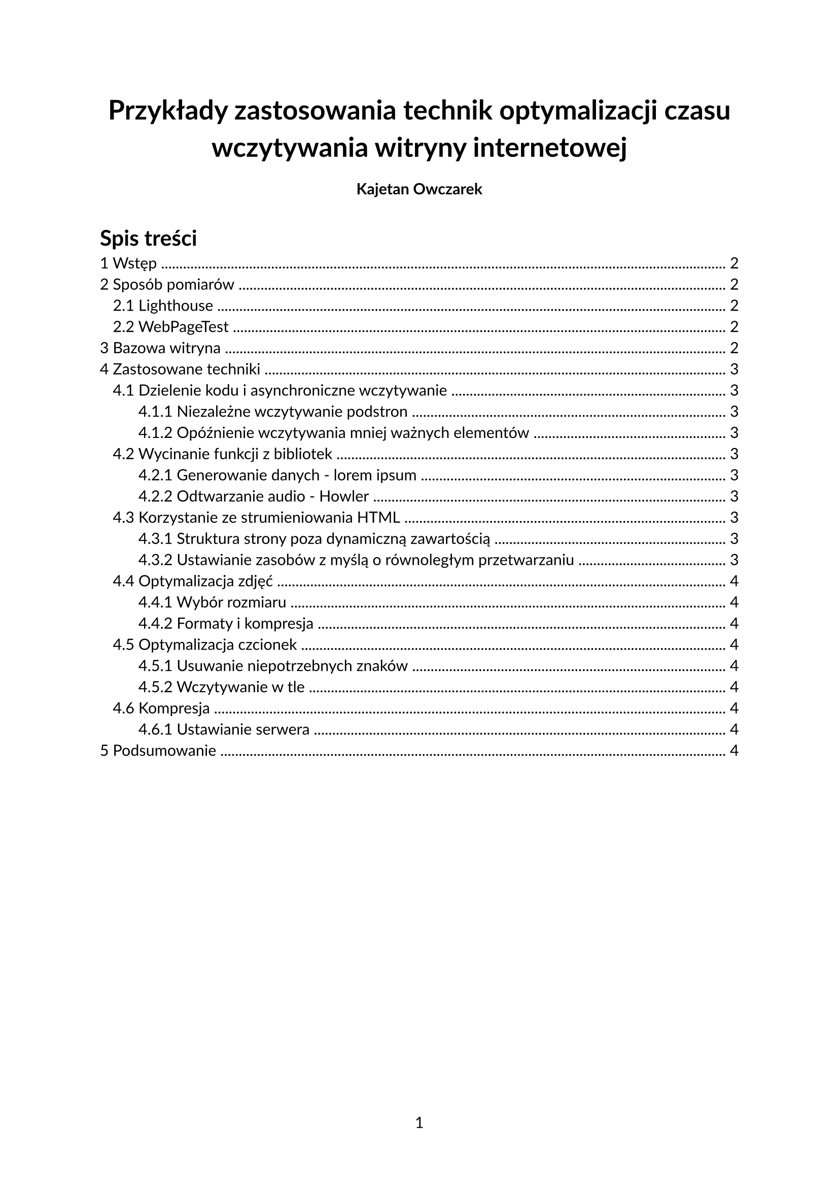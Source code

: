 #let title = "Przykłady zastosowania technik optymalizacji czasu wczytywania witryny internetowej"

#set document(
    title: title,
    author: "Kajetan Owczarek" 
)
#set page(
    numbering: "1", 
    number-align: center
)
#set text(
    font: "Lato", 
    lang: "pl", 
    hyphenate: true
)
#set heading(numbering: "1.1")


#let measurements_showcase(data) = {
    
}

// =================================================
//      START OF CONTENT
// =================================================



#align(center)[
    #block(text(weight: 700, size: 1.75em, title))
]

#align(center)[
    #pad(
        top: 0.5em, bottom: 0.5em, x: 2em,
        strong("Kajetan Owczarek")
    )
]

#outline(indent: true, title: "Spis treści")
#pagebreak()

= Wstęp
#lorem(100)
= Sposób pomiarów
#lorem(100)
== Lighthouse
#lorem(100)
== WebPageTest
#lorem(100)

= Bazowa witryna
#lorem(100)

= Zastosowane techniki
#lorem(100)

== Dzielenie kodu i asynchroniczne wczytywanie
=== Niezależne wczytywanie podstron
=== Opóźnienie wczytywania mniej ważnych elementów
#lorem(100)

== Wycinanie funkcji z bibliotek
=== Generowanie danych - lorem ipsum
=== Odtwarzanie audio - Howler
#lorem(100)

== Korzystanie ze strumieniowania HTML
=== Struktura strony poza dynamiczną zawartością
=== Ustawianie zasobów z myślą o równoległym przetwarzaniu
#lorem(100)

== Optymalizacja zdjęć
=== Wybór rozmiaru
=== Formaty i kompresja
#lorem(100)

== Optymalizacja czcionek
=== Usuwanie niepotrzebnych znaków
=== Wczytywanie w tle
#lorem(100)

== Kompresja
=== Ustawianie serwera
#lorem(100)

= Podsumowanie
#lorem(100)
